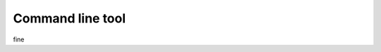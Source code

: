 #################
Command line tool
#################

.. argparse::
   :ref: benchsuite.controller.commands.argument_parser.get_options_parser
   :prog: benchsuite

fine